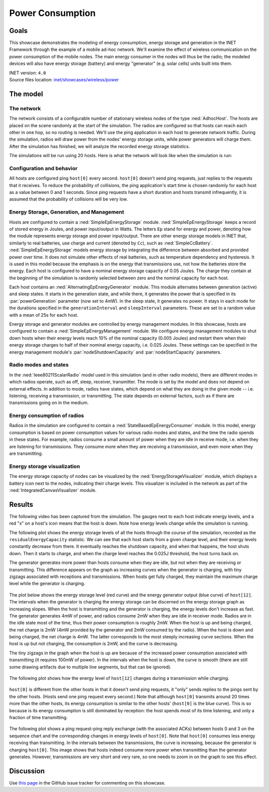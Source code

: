 Power Consumption
=================

Goals
-----

This showcase demonstrates the modeling of energy consumption, energy
storage and generation in the INET Framework through the example of a
mobile ad-hoc network. We'll examine the effect of wireless
communication on the power consumption of the mobile nodes. The main
energy consumer in the nodes will thus be the radio; the modeled devices
will also have energy storage (battery) and energy "generator" (e.g.
solar cells) units built into them.

| INET version: ``4.0``
| Source files location: `inet/showcases/wireless/power <https://github.com/inet-framework/inet-showcases/tree/master/wireless/power>`__

The model
---------

The network
~~~~~~~~~~~

The network consists of a configurable number of stationary wireless
nodes of the type :ned:`AdhocHost`. The hosts are placed on the scene
randomly at the start of the simulation. The radios are configured so
that hosts can reach each other in one hop, so no routing is needed.
We'll use the ping application in each host to generate network traffic.
During the simulation, radios will draw power from the nodes' energy storage
units, while power generators will charge them. After the simulation has
finished, we will analyze the recorded energy storage statistics.

The simulations will be run using 20 hosts. Here is what the network
will look like when the simulation is run:

.. figure:: media/network4.png
   :width: 80%
   :align: center

Configuration and behavior
~~~~~~~~~~~~~~~~~~~~~~~~~~

All hosts are configured ping ``host[0]`` every second. ``host[0]``
doesn't send ping requests, just replies to the requests that it
receives. To reduce the probability of collisions, the ping
application's start time is chosen randomly for each host as a value
between 0 and 1 seconds. Since ping requests have a short duration and
hosts transmit infrequently, it is assumed that the probability of
collisions will be very low.

Energy Storage, Generation, and Management
~~~~~~~~~~~~~~~~~~~~~~~~~~~~~~~~~~~~~~~~~

Hosts are configured to contain a :ned:`SimpleEpEnergyStorage` module.
:ned:`SimpleEpEnergyStorage` keeps a record of stored energy in Joules, and
power input/output in Watts. The letters ``Ep`` stand for energy and
power, denoting how the module represents energy storage and power
input/output. There are other energy storage models in INET that,
similarly to real batteries, use charge and current (denoted by ``Cc``),
such as :ned:`SimpleCcBattery`. :ned:`SimpleEpEnergyStorage` models energy
storage by integrating the difference between absorbed and provided power
over time. It does not simulate other effects of real batteries, such as
temperature dependency and hysteresis. It is used in this model because
the emphasis is on the energy that transmissions use, not how the
batteries store the energy. Each host is configured to have a nominal
energy storage capacity of 0.05 Joules. The charge they contain at the
beginning of the simulation is randomly selected between zero and the
nominal capacity for each host.

Each host contains an :ned:`AlternatingEpEnergyGenerator` module. This module
alternates between generation (active) and sleep states. It starts in
the generation state, and while there, it generates the power that is
specified in its :par:`powerGeneration` parameter (now set to 4mW). In the
sleep state, it generates no power. It stays in each mode for the
durations specified in the ``generationInterval`` and ``sleepInterval``
parameters. These are set to a random value with a mean of 25s for each
host.

Energy storage and generator modules are controlled by energy management
modules. In this showcase, hosts are configured to contain a
:ned:`SimpleEpEnergyManagement` module. We configure energy management
modules to shut down hosts when their energy levels reach 10% of the
nominal capacity (0.005 Joules) and restart them when their energy
storage charges to half of their nominal energy capacity, i.e. 0.025
Joules. These settings can be specified in the energy management
module's :par:`nodeShutdownCapacity` and :par:`nodeStartCapacity` parameters.

Radio modes and states
~~~~~~~~~~~~~~~~~~~~~~

In the :ned:`Ieee80211ScalarRadio` model used in this simulation (and in
other radio models), there are different modes in which radios operate,
such as off, sleep, receiver, transmitter. The mode is set by the model
and does not depend on external effects. In addition to mode, radios
have states, which depend on what they are doing in the given mode --
i.e. listening, receiving a transmission, or transmitting. The state depends
on external factors, such as if there are transmissions going on in the
medium.

Energy consumption of radios
~~~~~~~~~~~~~~~~~~~~~~~~~~~~

Radios in the simulation are configured to contain a
:ned:`StateBasedEpEnergyConsumer` module. In this model, energy consumption
is based on power consumption values for various radio modes and states,
and the time the radio spends in these states. For example, radios
consume a small amount of power when they are idle in receive mode, i.e.
when they are listening for transmissions. They consume more when they
are receiving a transmission, and even more when they are transmitting.


.. todo::

   <!-- TODO: some of the default values in StateBasedEnergyConsumer? -->

Energy storage visualization
~~~~~~~~~~~~~~~~~~~~~~~~~~~~

The energy storage capacity of nodes can be visualized by the
:ned:`EnergyStorageVisualizer` module, which displays a battery icon next
to the nodes, indicating their charge levels. This visualizer is
included in the network as part of the :ned:`IntegratedCanvasVisualizer`
module.

Results
-------

The following video has been captured from the simulation. The gauges
next to each host indicate energy levels, and a red "x" on a host's icon
means that the host is down. Note how energy levels change while the
simulation is running.

.. video:: media/power2.mp4
   :width: 560
   :align: center

The following plot shows the energy storage levels of all the hosts
through the course of the simulation, recorded as the
``residualEnergyCapacity`` statistic. We can see that each host starts
from a given charge level, and their energy levels constantly decrease
from there. It eventually reaches the shutdown capacity, and when that
happens, the host shuts down. Then it starts to charge, and when the
charge level reaches the 0.025J threshold, the host turns back on.

The generator generates more power than hosts consume when they are
idle, but not when they are receiving or transmitting. This difference appears on
the graph as increasing curves when the generator is charging, with tiny
zigzags associated with receptions and transmissions. When hosts get
fully charged, they maintain the maximum charge level while the
generator is charging.

.. figure:: media/residualcapacity3.png
   :width: 100%

The plot below shows the energy storage level (red curve) and the energy
generator output (blue curve) of ``host[12]``. The intervals when the
generator is charging the energy storage can be discerned on the energy
storage graph as increasing slopes. When the host is transmitting and
the generator is charging, the energy levels don't increase as fast. The
generator generates 4mW of power, and radios consume 2mW when they are
idle in receiver mode. Radios are in the idle state most of the time, thus
their power consumption is roughly 2mW. When the host is up and being
charged, the net charge is 2mW (4mW provided by the generator and 2mW
consumed by the radio). When the host is down and being charged, the net
charge is 4mW. The latter corresponds to the most steeply increasing
curve sections. When the host is up but not charging, the consumption is
2mW, and the curve is decreasing.

The tiny zigzags in the graph when the host is up are because of the
increased power consumption associated with transmitting (it requires
100mW of power). In the intervals when the host is down, the curve is
smooth (there are still some drawing artifacts due to multiple line
segments, but that can be ignored).

.. figure:: media/host12_3.png
   :width: 100%

The following plot shows how the energy level of ``host[12]`` changes
during a transmission while charging.

.. figure:: media/host12-2.png
   :width: 100%

``host[0]`` is different from the other hosts in that it doesn't send
ping requests, it "only" sends replies to the pings sent by the other
hosts. (Hosts send one ping request every second.) Note that although
``host[0]`` transmits around 20 times more than the other hosts, its
energy consumption is similar to the other hosts' (``host[0]`` is the
blue curve). This is so because is its energy consumption is still
dominated by reception: the host spends most of its time listening, and
only a fraction of time transmitting.

.. figure:: media/consumption4.png
   :width: 100%

The following plot shows a ping request-ping reply exchange (with the
associated ACKs) between hosts 0 and 3 on the sequence chart and the
corresponding changes in energy levels of ``host[0]``. Note that
``host[0]`` consumes less energy receiving than transmitting. In the
intervals between the transmissions, the curve is increasing, because
the generator is charging ``host[0]``. This image shows that hosts
indeed consume more power when transmitting than the generator
generates. However, transmissions are very short and very rare, so one
needs to zoom in on the graph to see this effect.

.. figure:: media/ping-ack2.png
   :width: 80%

Discussion
----------

Use `this page <https://github.com/inet-framework/inet-showcases/issues/18>`__ in
the GitHub issue tracker for commenting on this showcase.
